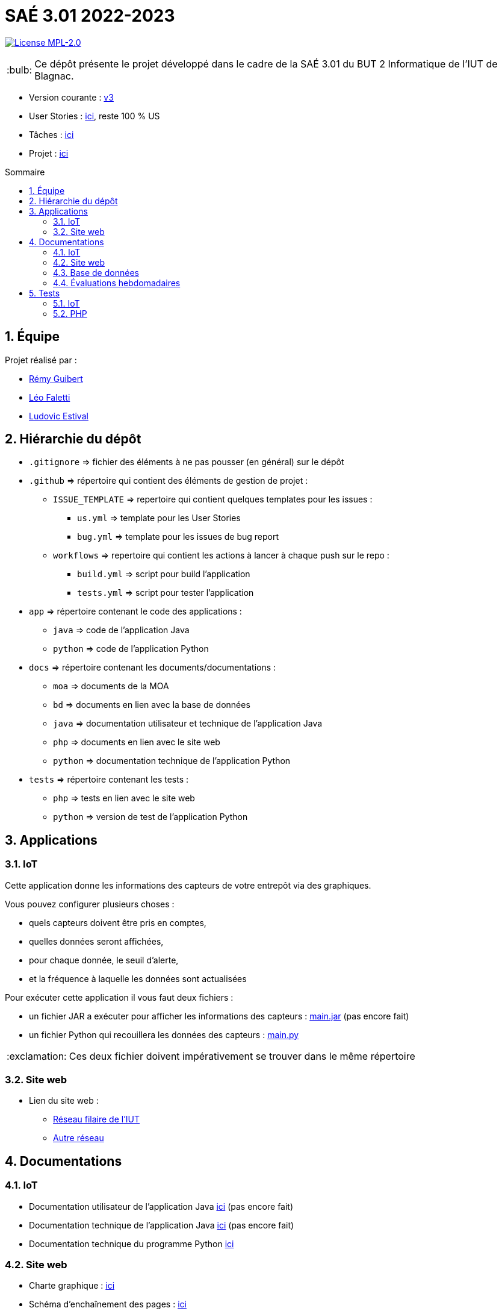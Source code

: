 //----------------------------------------

// Table of content
:toc: macro
:toc-title: Sommaire
:numbered:

// Icons
:tip-caption: :bulb:
:note-caption: :paperclip:
:warning-caption: :warning:
:important-caption: :exclamation:
:caution-caption: :fire:

:baseURL: https://github.com/IUT-Blagnac/sae3-01-devapp-g2b-12

//----------------------------------------

= SAÉ 3.01 2022-2023

// Tags
//image:{baseURL}/actions/workflows/build.yml/badge.svg[Build]
//image:{baseURL}/actions/workflows/tests.yml/badge.svg[Tests]
//image:{baseURL}/actions/workflows/quality.yml/badge.svg[Quality]
image:https://img.shields.io/badge/License-MPL%202.0-brightgreen.svg[License MPL-2.0, link="https://opensource.org/licenses/MPL-2.0"]

TIP: Ce dépôt présente le projet développé dans le cadre de la SAÉ 3.01 du BUT 2 Informatique de l'IUT de Blagnac.

- Version courante : {baseURL}/releases/tag/v3[v3]
- User Stories : {baseURL}/issues?q=is%3Aopen+is%3Aissue+label%3AUS[ici], reste 100 % US
- Tâches : {baseURL}/issues?q=is%3Aopen+is%3Aissue+label%3ATâche[ici]
- Projet : https://github.com/orgs/IUT-Blagnac/projects/23[ici]

toc::[]

== Équipe

Projet réalisé par :

- https://github.com/PattateDouce[Rémy Guibert]
- https://github.com/Falettiattendre[Léo Faletti]
- https://github.com/ludovic-estival[Ludovic Estival]


== Hiérarchie du dépôt

- `.gitignore` => fichier des éléments à ne pas pousser (en général) sur le dépôt
- `.github` => répertoire qui contient des éléments de gestion de projet :
** `ISSUE_TEMPLATE` => repertoire qui contient quelques templates pour les issues :
*** `us.yml` => template pour les User Stories
*** `bug.yml` => template pour les issues de bug report
** `workflows` => repertoire qui contient les actions à lancer à chaque push sur le repo :
*** `build.yml` => script pour build l'application
*** `tests.yml` => script pour tester l'application
- `app` => répertoire contenant le code des applications :
** `java` => code de l'application Java
** `python` => code de l'application Python
- `docs` => répertoire contenant les documents/documentations :
** `moa` => documents de la MOA
** `bd` => documents en lien avec la base de données
** `java` => documentation utilisateur et technique de l'application Java
** `php` => documents en lien avec le site web
** `python` => documentation technique de l'application Python
- `tests` => répertoire contenant les tests :
** `php` => tests en lien avec le site web
** `python` => version de test de l'application Python


== Applications

=== IoT

Cette application donne les informations des capteurs de votre entrepôt via des graphiques.

Vous pouvez configurer plusieurs choses :

- quels capteurs doivent être pris en comptes,
- quelles données seront affichées,
- pour chaque donnée, le seuil d'alerte,
- et la fréquence à laquelle les données sont actualisées

Pour exécuter cette application il vous faut deux fichiers :

- un fichier JAR a exécuter pour afficher les informations des capteurs : {baseURL}/raw/master/app/java/main.jar[main.jar] (pas encore fait)

- un fichier Python qui recouillera les données des capteurs : {baseURL}/raw/master/app/python/main.py[main.py]

IMPORTANT: Ces deux fichier doivent impérativement se trouver dans le même répertoire

=== Site web

- Lien du site web :
* http://192.168.224.138/~SAESYS12/[Réseau filaire de l'IUT] 
* http://193.54.227.164/~SAESYS12/[Autre réseau]

== Documentations

=== IoT

- Documentation utilisateur de l'application Java {baseURL}/blob/master/docs/java/java_user.adoc[ici] (pas encore fait)

- Documentation technique de l'application Java {baseURL}/blob/master/docs/java/java_tech.adoc[ici] (pas encore fait)

- Documentation technique du programme Python {baseURL}/blob/master/docs/python/python_tech.adoc[ici]

=== Site web

- Charte graphique : {baseURL}/raw/master/docs/php/Charte%20graphique.pdf[ici]

- Schéma d'enchaînement des pages : {baseURL}/raw/master/docs/php/Schéma%20d%27Enchaînement%20des%20Pages.pdf[ici]


=== Base de données

- Le diagramme de classes, le dictionnaire de données et le schéma relationnel sont regroupé dans {baseURL}/raw/master/docs/bd/Conception%20de%20la%20base%20de%20donn%C3%A9es.pdf[la conception de la base de données]

- Le script de création de la base de données se trouve {baseURL}/raw/master/docs/bd/Script%20de%20cr%C3%A9ation%20de%20la%20base.sql[ici].

=== Évaluations hebdomadaires

NOTE: Les notes ci-dessous sont mises à jour directement par les enseignants responsables de la compétence 5.

ifdef::env-github[]
image:https://docs.google.com/spreadsheets/d/e/2PACX-1vTc3HJJ9iSI4aa2I9a567wX1AUEmgGrQsPl7tHGSAJ_Z-lzWXwYhlhcVIhh5vCJxoxHXYKjSLetP6NS/pubchart?oid=935875429&format=image[link=https://docs.google.com/spreadsheets/d/e/2PACX-1vTc3HJJ9iSI4aa2I9a567wX1AUEmgGrQsPl7tHGSAJ_Z-lzWXwYhlhcVIhh5vCJxoxHXYKjSLetP6NS/pubchart?oid=935875429&format=image]
endif::[]

ifndef::env-github[]
++++
<iframe width="786" height="430" seamless frameborder="0" scrolling="no" src="https://docs.google.com/spreadsheets/d/e/2PACX-1vTc3HJJ9iSI4aa2I9a567wX1AUEmgGrQsPl7tHGSAJ_Z-lzWXwYhlhcVIhh5vCJxoxHXYKjSLetP6NS/pubchart?oid=935875429&format=image"></iframe>
++++
endif::[]

=Sprint 3 retour :
Liens à jour dans le readme. Dans le Backlog revoir les US, il manque les priorités et la rédaction de la US. Différencier IOT et site WEB. Identifier les sprints.Identifier à quelle US se rattache une tâche. release Ecommerce ? rien sur les tests

== Tests

=== IoT

Pour la partie Python les tests sont implémentés dans un autre script, se trouvant {baseURL}/raw/master/tests/python/main-test.py[ici], les tests sont expliqués dans la documentation technique, {baseURL}/blob/master/docs/python/python_tech.adoc#tests[ici].

=== PHP

Vous pouvez retrouver les tests du site web {baseURL}/blob/master/tests/php/tests-php.adoc[ici].
